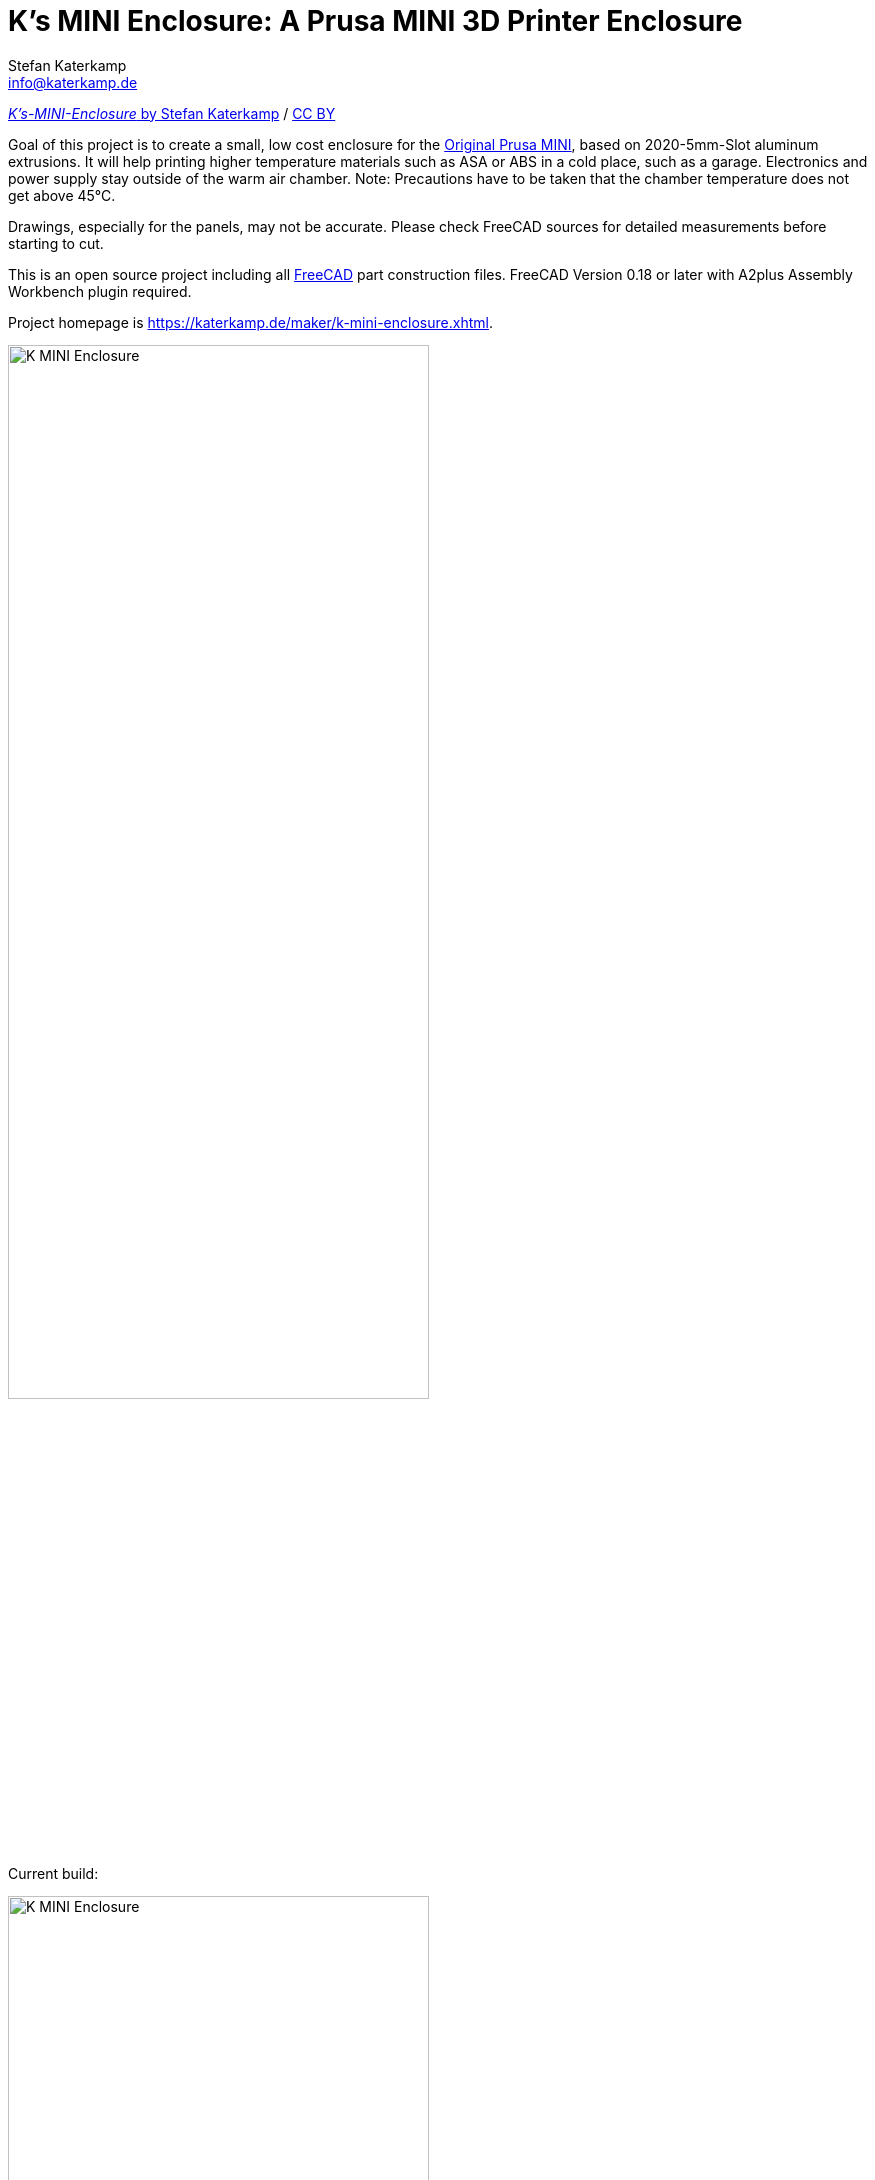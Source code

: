 = K's MINI Enclosure: A Prusa MINI 3D Printer Enclosure
Stefan Katerkamp <info@katerkamp.de>

https://katerkamp.de/maker/k-mini-enclosure.xhtml[__K's-MINI-Enclosure__ by Stefan Katerkamp]
/ https://creativecommons.org/licenses/by/4.0[CC BY]


Goal of this project is to create a small, low cost enclosure for the
https://prusa3d.com/original-prusa-mini/[Original Prusa MINI],
based on 2020-5mm-Slot aluminum extrusions.
It will help printing higher temperature materials
such as ASA or ABS in a cold place, such as a garage.
Electronics and power supply stay outside of the warm air chamber.
Note: Precautions have to be taken that the chamber temperature does not get above 45°C.

Drawings, especially for the panels, may not be accurate. Please check FreeCAD sources for detailed measurements
before starting to cut.



This is an open source project including all https://freecadweb.org[FreeCAD] part construction files.
FreeCAD Version 0.18 or later with A2plus Assembly Workbench plugin required.

Project homepage is https://katerkamp.de/maker/k-mini-enclosure.xhtml[].

image::K-MINI-Enclosure.png[pdfwidth=90%,width=70%]

Current build:

image::photos/K-MINI-Enclosure.jpg[pdfwidth=90%,width=70%]

DIN-Rail mount for power supply and optional controllers (Raspberry PI etc):

image::photos/Frame-Powerbrick+DINrails.jpg[pdfwidth=90%,width=70%]


